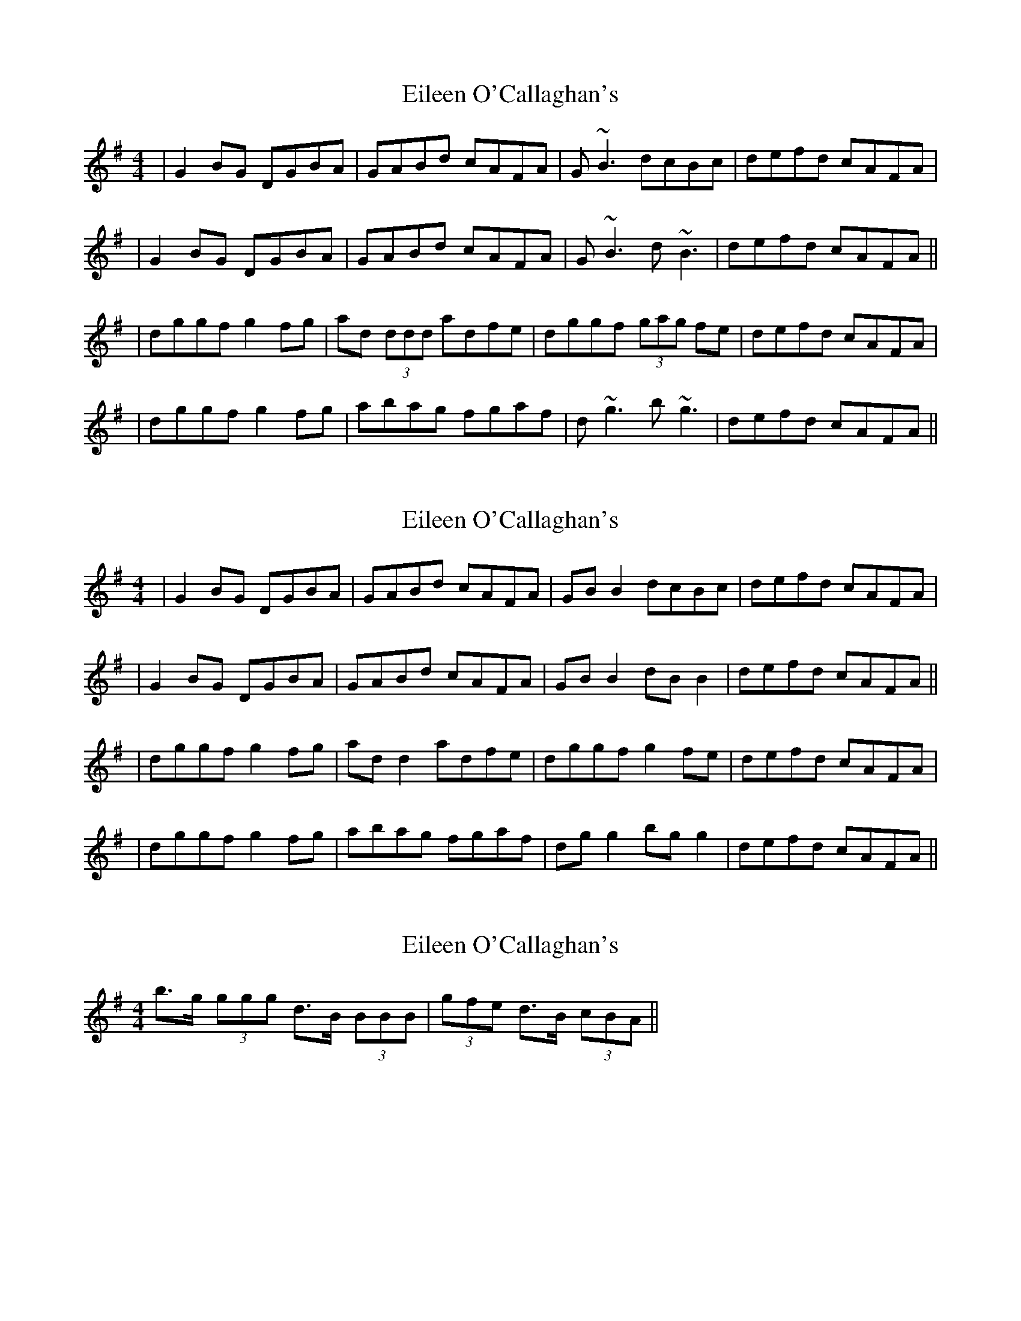 X: 1
T: Eileen O'Callaghan's
Z: Will Harmon
S: https://thesession.org/tunes/1219#setting1219
R: reel
M: 4/4
L: 1/8
K: Gmaj
|G2 BG DGBA|GABd cAFA|G~B3 dcBc|defd cAFA|
|G2 BG DGBA|GABd cAFA|G~B3 d~B3|defd cAFA||
|dggf g2 fg|ad (3ddd adfe|dggf (3gag fe|defd cAFA|
|dggf g2 fg|abag fgaf|d~g3 b~g3|defd cAFA||
X: 2
T: Eileen O'Callaghan's
Z: Will Harmon
S: https://thesession.org/tunes/1219#setting14519
R: reel
M: 4/4
L: 1/8
K: Gmaj
|G2 BG DGBA|GABd cAFA|GBB2 dcBc|defd cAFA||G2 BG DGBA|GABd cAFA|GBB2 dBB2|defd cAFA|||dggf g2 fg|add2 adfe|dggf g2 fe|defd cAFA||dggf g2 fg|abag fgaf|dgg2 bgg2|defd cAFA||
X: 3
T: Eileen O'Callaghan's
Z: ceolachan
S: https://thesession.org/tunes/1219#setting14520
R: reel
M: 4/4
L: 1/8
K: Gmaj
b>g (3ggg d>B (3BBB | (3gfe d>B (3cBA ||
X: 4
T: Eileen O'Callaghan's
Z: ceolachan
S: https://thesession.org/tunes/1219#setting14521
R: reel
M: 4/4
L: 1/8
K: Gmaj
| G2 G>B d2 B>c | d2 e>d c>A :|| G>DB>D G>D (3ABc | (3dd/e/f (3fed (cBA :|
X: 5
T: Eileen O'Callaghan's
Z: Kevin Rietmann
S: https://thesession.org/tunes/1219#setting20669
R: reel
M: 4/4
L: 1/8
K: Gmaj
|G2 BG DGBG|G2Bd cAFA|G2 BG DGBG|defd cAFA|
|G2 BG DGBG|G2Bd cAFA|G~B3 d~B3|defd cAFA||
|dggf g2 fg|adfd adfe|dggf ~g2fe|defd cAFA|
|dggf g2 fg|adfd adfe|d~g3 bgag|defd cAFA||
X: 6
T: Eileen O'Callaghan's
Z: Dargai
S: https://thesession.org/tunes/1219#setting26245
R: reel
M: 4/4
L: 1/8
K: Gmaj
G2BG DGBG|GABd cAFA|G2BG DGBc|defd cAFA|
G2BG DGBG|GABd cAFA| GABc dgeg|fdcA AGG2 :|
dg~g2 bgaf|dggf d2cA|dg~g2 bgag|fdcA GABc|
dg~g2 bgaf|dggf defg|~a3g ~f3e|defd cAFA:||
X: 7
T: Eileen O'Callaghan's
Z: swisspiper
S: https://thesession.org/tunes/1219#setting28622
R: reel
M: 4/4
L: 1/8
K: Gmaj
|:G2BG DGBG | G2Bd cAFA | G2BG DGBG | defd cAFA |
G2BG DGBG | G2Bd cAFA |GB~B2 dB~B2|defd cAFA :|
|:dggf g2fg | adfd adfe | dggf gdfe | d2fd cAFA |
dggf g2fa | a2ab agfe | dg~g2 bg~g2 | defd cAFA :|
